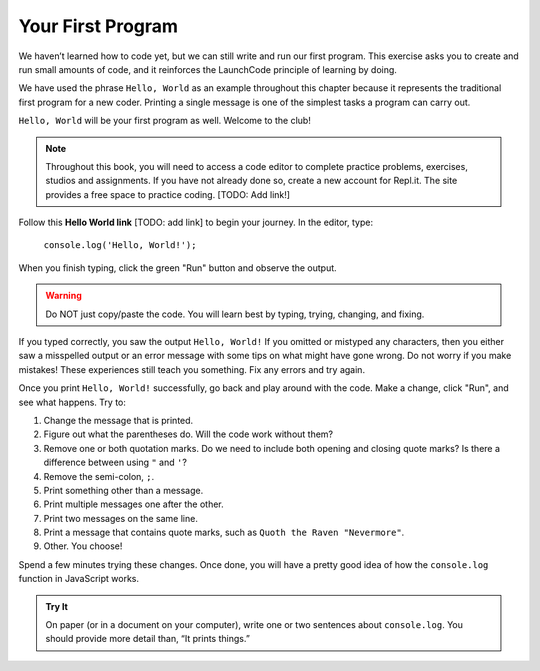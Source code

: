 Your First Program
===================
We haven’t learned how to code yet, but we can still write and run our first
program. This exercise asks you to create and run small amounts of code, and it
reinforces the LaunchCode principle of learning by doing.

We have used the phrase ``Hello, World`` as an example throughout this chapter
because it represents the traditional first program for a new coder. Printing a
single message is one of the simplest tasks a program can carry out.

``Hello, World`` will be your first program as well. Welcome to the club!

.. note::

   Throughout this book, you will need to access a code editor to complete
   practice problems, exercises, studios and assignments. If you have not
   already done so, create a new account for Repl.it. The site provides a free
   space to practice coding.  [TODO: Add link!]

Follow this **Hello World link** [TODO: add link] to begin your journey. In the
editor, type:

   ``console.log('Hello, World!');``

When you finish typing, click the green "Run" button and observe the output.

.. warning::

   Do NOT just copy/paste the code. You will learn best by typing, trying,
   changing, and fixing.

If you typed correctly, you saw the output ``Hello, World!`` If you omitted or
mistyped any characters, then you either saw a misspelled output or an error
message with some tips on what might have gone wrong. Do not worry if you make
mistakes! These experiences still teach you something. Fix any errors and try
again.

Once you print ``Hello, World!`` successfully, go back and play around with the
code. Make a change, click "Run", and see what happens. Try to:

#. Change the message that is printed.
#. Figure out what the parentheses do. Will the code work without them?
#. Remove one or both quotation marks. Do we need to include both opening and
   closing quote marks? Is there a difference between using ``"`` and ``'``?
#. Remove the semi-colon, ``;``.
#. Print something other than a message.
#. Print multiple messages one after the other.
#. Print two messages on the same line.
#. Print a message that contains quote marks, such as ``Quoth the Raven
   "Nevermore"``.
#. Other. You choose!

Spend a few minutes trying these changes. Once done, you will have a pretty
good idea of how the ``console.log`` function in JavaScript works.

.. admonition:: Try It

   On paper (or in a document on your computer), write one or two sentences about
   ``console.log``. You should provide more detail than, “It prints things.”

